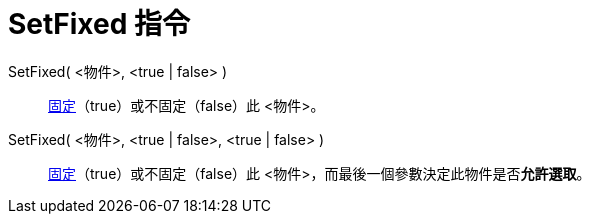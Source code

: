 = SetFixed 指令
:page-en: commands/SetFixed
ifdef::env-github[:imagesdir: /zh/modules/ROOT/assets/images]

SetFixed( <物件>, <true | false> )::
  xref:/物件屬性.adoc[固定]（true）或不固定（false）此 <物件>。
SetFixed( <物件>, <true | false>, <true | false> )::
  xref:/物件屬性.adoc[固定]（true）或不固定（false）此 <物件>，而最後一個參數決定此物件是否**允許選取**。
